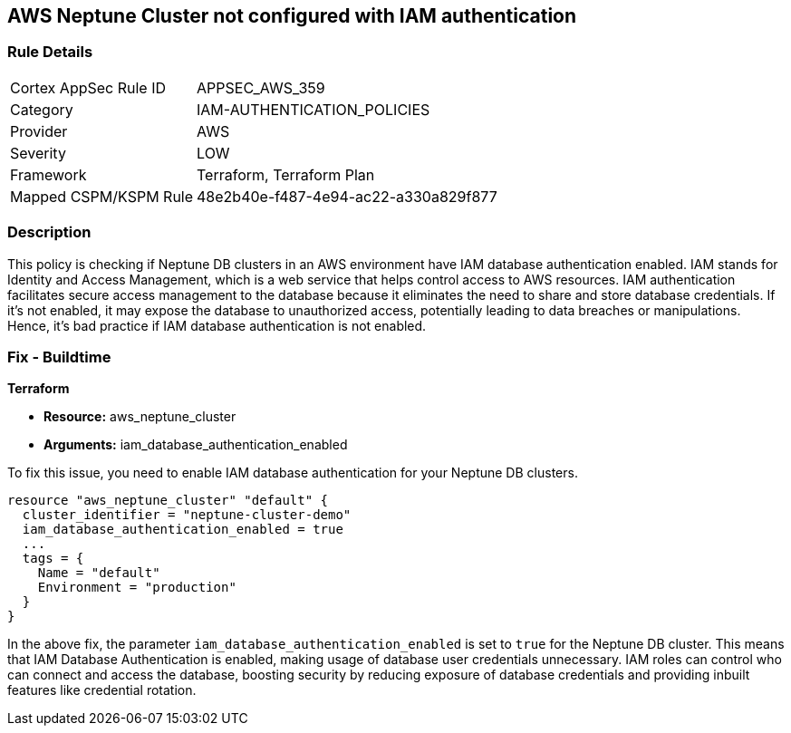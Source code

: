 == AWS Neptune Cluster not configured with IAM authentication

=== Rule Details

[cols="1,2"]
|===
|Cortex AppSec Rule ID |APPSEC_AWS_359
|Category |IAM-AUTHENTICATION_POLICIES
|Provider |AWS
|Severity |LOW
|Framework |Terraform, Terraform Plan
|Mapped CSPM/KSPM Rule |48e2b40e-f487-4e94-ac22-a330a829f877
|===


=== Description

This policy is checking if Neptune DB clusters in an AWS environment have IAM database authentication enabled. IAM stands for Identity and Access Management, which is a web service that helps control access to AWS resources. IAM authentication facilitates secure access management to the database because it eliminates the need to share and store database credentials. If it's not enabled, it may expose the database to unauthorized access, potentially leading to data breaches or manipulations. Hence, it's bad practice if IAM database authentication is not enabled.

=== Fix - Buildtime

*Terraform*

* *Resource:* aws_neptune_cluster
* *Arguments:* iam_database_authentication_enabled

To fix this issue, you need to enable IAM database authentication for your Neptune DB clusters.

[source,hcl]
----
resource "aws_neptune_cluster" "default" {
  cluster_identifier = "neptune-cluster-demo"
  iam_database_authentication_enabled = true
  ...
  tags = {
    Name = "default"
    Environment = "production"
  }
}
----

In the above fix, the parameter `iam_database_authentication_enabled` is set to `true` for the Neptune DB cluster. This means that IAM Database Authentication is enabled, making usage of database user credentials unnecessary. IAM roles can control who can connect and access the database, boosting security by reducing exposure of database credentials and providing inbuilt features like credential rotation.


